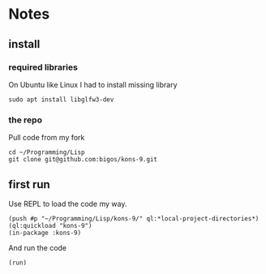 * Notes
** install
*** required libraries
On Ubuntu like Linux I had to install missing library
#+begin_example
sudo apt install libglfw3-dev
#+end_example

*** the repo
Pull code from my fork
#+begin_example
cd ~/Programming/Lisp
git clone git@github.com:bigos/kons-9.git
#+end_example

** first run
Use REPL to load the code my way.

#+begin_example
(push #p "~/Programming/Lisp/kons-9/" ql:*local-project-directories*)
(ql:quickload "kons-9")
(in-package :kons-9)
#+end_example

And run the code
#+begin_example
(run)
#+end_example
